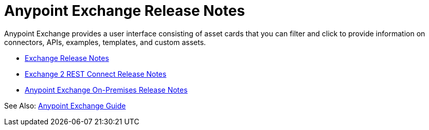 = Anypoint Exchange Release Notes

Anypoint Exchange provides a user interface consisting of asset cards that you can filter and click to provide information on connectors, APIs, examples, templates, and custom assets. 

* link:/release-notes/anypoint-exchange-release-notes[Exchange Release Notes]
* link:/release-notes/rest-connect-release-notes[Exchange 2 REST Connect Release Notes]
* link:/release-notes/exchange-on-prem-release-notes[Anypoint Exchange On-Premises Release Notes]

See Also: link:/anypoint-exchange/[Anypoint Exchange Guide]
